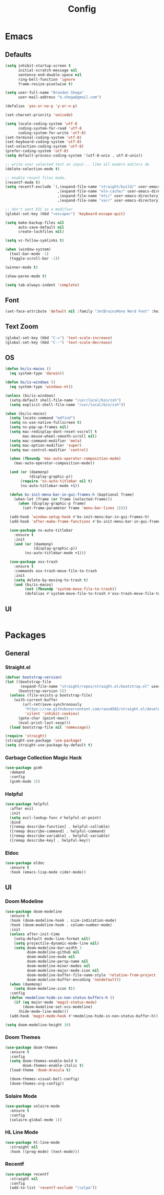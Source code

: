 #+TITLE: Config

* Emacs
** Defaults
#+begin_src emacs-lisp
(setq inhibit-startup-screen t
      initial-scratch-message nil
      sentence-end-double-space nil
      ring-bell-function 'ignore
      frame-resize-pixelwise t)

(setq user-full-name "Brandon Shega"
      user-mail-address "b.shega@gmail.com")

(defalias 'yes-or-no-p 'y-or-n-p)

(set-charset-priority 'unicode)

(setq locale-coding-system 'utf-8
      coding-system-for-read 'utf-8
      coding-system-for-write 'utf-8)
(set-terminal-coding-system 'utf-8)
(set-keyboard-coding-system 'utf-8)
(set-selection-coding-system 'utf-8)
(prefer-coding-system 'utf-8)
(setq default-process-coding-system '(utf-8-unix . utf-8-unix))

;; write over selected text on input... like all modern editors do
(delete-selection-mode t)

;; enable recent files mode.
(recentf-mode t)
(setq recentf-exclude `(,(expand-file-name "straight/build/" user-emacs-directory)
                        ,(expand-file-name "eln-cache/" user-emacs-directory)
                        ,(expand-file-name "etc/" user-emacs-directory)
                        ,(expand-file-name "var/" user-emacs-directory)))

;; don't want ESC as a modifier
(global-set-key (kbd "<escape>") 'keyboard-escape-quit)

(setq make-backup-files nil
      auto-save-default nil
      create-lockfiles nil)

(setq vc-follow-symlinks t)

(when (window-system)
  (tool-bar-mode -1)
  (toggle-scroll-bar -1))

(winner-mode t)

(show-paren-mode t)

(setq tab-always-indent 'complete)
#+end_src

** Font
#+begin_src emacs-lisp
(set-face-attribute 'default nil :family "JetBrainsMono Nerd Font" :height 120)
#+end_src

** Text Zoom
#+begin_src emacs-lisp
(global-set-key (kbd "C-=") 'text-scale-increase)
(global-set-key (kbd "C--") 'text-scale-decrease)
#+end_src

** OS
#+begin_src emacs-lisp
(defun bs/is-macos ()
  (eq system-type 'darwin))

(defun bs/is-windows ()
  (eq system-type 'windows-nt))

(unless (bs/is-windows)
  (setq-default shell-file-name "/usr/local/bin/zsh")
  (setq explicit-shell-file-name "/usr/local/bin/zsh"))

(when (bs/is-macos)
  (setq locate-command "mdfind")
  (setq ns-use-native-fullscreen t)
  (setq ns-pop-up-frames nil)
  (setq mac-redisplay-dont-reset-vscroll t
        mac-mouse-wheel-smooth-scroll nil)
  (setq mac-command-modifier 'meta)
  (setq mac-option-modifier 'super)
  (setq mac-control-modifier 'control)

  (when (fboundp 'mac-auto-operator-composition-mode)
    (mac-auto-operator-composition-mode))

  (and (or (daemonp)
           (display-graphic-p))
       (require 'ns-auto-titlebar nil t)
       (ns-auto-titlebar-mode +1))

  (defun bs-init-menu-bar-in-gui-frames-h (&optional frame)
    (when-let (frame (or frame (selected-frame)))
      (when (display-graphic-p frame)
        (set-frame-parameter frame 'menu-bar-lines 1))))

  (add-hook 'window-setup-hook #'bs-init-menu-bar-in-gui-frames-h)
  (add-hook 'after-make-frame-functions #'bs-init-menu-bar-in-gui-frames-h)

  (use-package ns-auto-titlebar
    :ensure t
    :init
    (and (or (daemonp)
             (display-graphic-p))
         (ns-auto-titlebar-mode +1)))

  (use-package osx-trash
    :ensure t
    :commands osx-trash-move-file-to-trash
    :init
    (setq delete-by-moving-to-trash t)
    (and (bs/is-macos)
         (not (fboundp 'system-move-file-to-trash))
         (defalias #'system-move-file-to-trash #'osx-trash-move-file-to-trash))))
#+end_src

** UI
#+begin_src emacs-lisp
#+end_src

* Packages
** General
*** Straight.el
#+begin_src emacs-lisp
(defvar bootstrap-version)
(let ((bootstrap-file
       (expand-file-name "straight/repos/straight.el/bootstrap.el" user-emacs-directory))
      (bootstrap-version 5))
  (unless (file-exists-p bootstrap-file)
    (with-current-buffer
        (url-retrieve-synchronously
         "https://raw.githubusercontent.com/raxod502/straight.el/develop/install.el"
         'silent 'inhibit-cookies)
      (goto-char (point-max))
      (eval-print-last-sexp)))
  (load bootstrap-file nil 'nomessage))

(require 'straight)
(straight-use-package 'use-package)
(setq straight-use-package-by-default t)
#+end_src

*** Garbage Collection Magic Hack
#+begin_src emacs-lisp
(use-package gcmh
  :demand
  :config
  (gcmh-mode 1))
#+end_src
*** Helpful
#+begin_src emacs-lisp
(use-package helpful
  :after evil
  :init
  (setq evil-lookup-func #'helpful-at-point)
  :bind
  ([remap describe-function] . helpful-callable)
  ([remap describe-command] . helpful-command)
  ([remap describe-variable] . helpful-variable)
  ([remap describe-key] . helpful-key))
#+end_src
*** Eldoc
#+begin_src emacs-lisp
(use-package eldoc
  :ensure t
  :hook (emacs-lisp-mode cider-mode))
#+end_src
** UI
*** Doom Modeline
#+begin_src emacs-lisp
(use-package doom-modeline
  :ensure t
  :hook (doom-modeline-hook . size-indication-mode)
  :hook (doom-modeline-hook . column-number-mode)
  :init
  (unless after-init-time
    (setq-default mode-line-format nil)
    (setq projectile-dynamic-mode-line nil)
    (setq doom-modeline-bar-width 3
          doom-modeline-github nil
          doom-modeline-mu4e nil
          doom-modeline-persp-name nil
          doom-modeline-minor-modes nil
          doom-modeline-major-mode-icon nil
          doom-modeline-buffer-file-name-style 'relative-from-project
          doom-modeline-buffer-encoding 'nondefault))
  (when (daemonp)
    (setq doom-modeline-icon t))
  :config
  (defun +modeline-hide-in-non-status-buffers-h ()
    (if (eq major-mode 'magit-status-mode)
        (doom-modeline-set-vcs-modeline)
      (hide-mode-line-mode)))
  (add-hook 'magit-mode-hook #'+modeline-hide-in-non-status-buffer-h))

(setq doom-modeline-height 30)
#+end_src

*** Doom Themes
#+begin_src emacs-lisp
(use-package doom-themes
  :ensure t
  :config
  (setq doom-themes-enable-bold t
        doom-themes-enable-italic t)
  (load-theme 'doom-dracula t)

  (doom-themes-visual-bell-config)
  (doom-themes-org-config))
#+end_src
*** Solaire Mode
#+begin_src emacs-lisp
(use-package solaire-mode
  :ensure t
  :config
  (solaire-global-mode 1))
#+end_src
*** HL Line Mode
#+begin_src emacs-lisp
(use-package hl-line-mode
  :straight nil
  :hook ((prog-mode) (text-mode)))
#+end_src
*** Recentf
#+begin_src emacs-lisp
(use-package recentf
  :straight nil
  :config
  (add-to-list 'recentf-exclude "\\elpa"))
#+end_src
** Evil Mode
#+begin_src emacs-lisp
(use-package evil
  :ensure t
  :init (evil-mode 1))
#+end_src

** Which-key
#+begin_src emacs-lisp
(use-package which-key
  :ensure t
  :config
  (which-key-setup-minibuffer)
  (which-key-mode))
#+end_src

** Completion
*** Company
#+begin_src emacs-lisp
(use-package company
  :ensure t
  :init
  (global-company-mode))
#+end_src
*** Vertico
#+begin_src emacs-lisp
(use-package vertico
  :ensure t
  :bind (:map vertico-map
         ("C-j" . vertico-next)
         ("C-k" . vertico-exit))
  :init
  (vertico-mode)
  :config
  (setq enable-recursive-minibuffers t))
#+end_src
